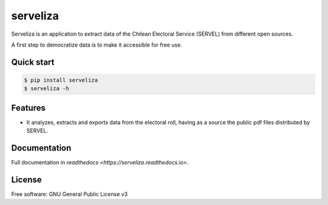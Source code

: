 =========
serveliza
=========


.. image:: https://img.shields.io/pypi/v/serveliza.svg
        :target: https://pypi.python.org/pypi/serveliza

.. image:: https://img.shields.io/travis/chivke/serveliza.svg
        :target: https://travis-ci.com/chivke/serveliza

.. image:: https://readthedocs.org/projects/serveliza/badge/?version=latest
        :target: https://serveliza.readthedocs.io/en/latest/?badge=latest
        :alt: Documentation Status



Serveliza is an application to extract data of the Chilean Electoral Service (SERVEL) from different open sources.

A first step to democratize data is to make it accessible for free use.

Quick start
------------

.. code-block:: console

    $ pip install serveliza
    $ serveliza -h

Features
--------

* It analyzes, extracts and exports data from the electoral roll, having as a source the public pdf files distributed by SERVEL.

.. image:: https://github.com/chivke/serveliza/raw/master/images/readme-roll.gif
        :alt: Electoral roll example gif

Documentation
--------------

Full documentation in `readthedocs <https://serveliza.readthedocs.io>`.

License
--------

Free software: GNU General Public License v3
